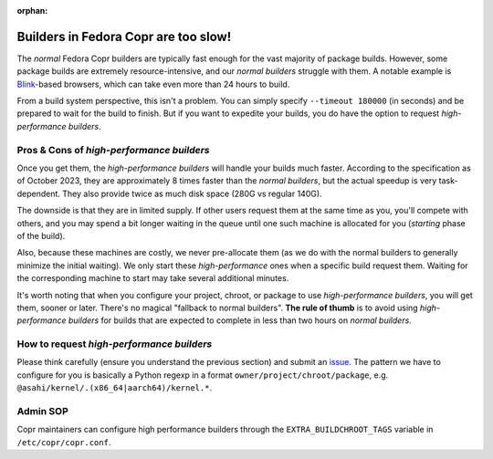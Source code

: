 :orphan:

.. _high_performance_builders:

Builders in Fedora Copr are too slow!
=====================================

The *normal* Fedora Copr builders are typically fast enough for the vast majority
of package builds.  However, some package builds are extremely
resource-intensive, and our *normal builders* struggle with them.  A notable
example is Blink_-based browsers, which can take even more than 24 hours to
build.

From a build system perspective, this isn't a problem.  You can simply specify
``--timeout 180000`` (in seconds) and be prepared to wait for the build to
finish.  But if you want to expedite your builds, you do have the option to
request *high-performance builders*.

Pros & Cons of *high-performance builders*
------------------------------------------

Once you get them, the *high-performance builders* will handle your builds much
faster.  According to the specification as of October 2023, they are
approximately 8 times faster than the *normal builders*, but the actual speedup
is very task-dependent. They also provide twice as much disk space (280G vs
regular 140G).

The downside is that they are in limited supply. If other users request them at
the same time as you, you'll compete with others, and you may spend a bit longer
waiting in the queue until one such machine is allocated for you (*starting*
phase of the build).

Also, because these machines are costly, we never pre-allocate them (as we do
with the normal builders to generally minimize the initial waiting).  We only
start these *high-performance* ones when a specific build request them.  Waiting
for the corresponding machine to start may take several additional minutes.

It's worth noting that when you configure your project, chroot, or package to
use *high-performance builders*, you will get them, sooner or later.  There's no
magical "fallback to normal builders".  **The rule of thumb** is to avoid using
*high-performance builders* for builds that are expected to complete in less than
two hours on *normal builders*.

How to request *high-performance builders*
------------------------------------------

Please think carefully (ensure you understand the
previous section) and submit an issue_.  The pattern we have to configure for you
is basically a Python regexp in a format ``owner/project/chroot/package``, e.g.
``@asahi/kernel/.(x86_64|aarch64)/kernel.*``.

.. _Blink: https://en.wikipedia.org/wiki/Blink_(browser_engine)
.. _issue: https://github.com/fedora-copr/copr/issues

Admin SOP
---------

Copr maintainers can configure high performance builders through the
``EXTRA_BUILDCHROOT_TAGS`` variable in ``/etc/copr/copr.conf``.
